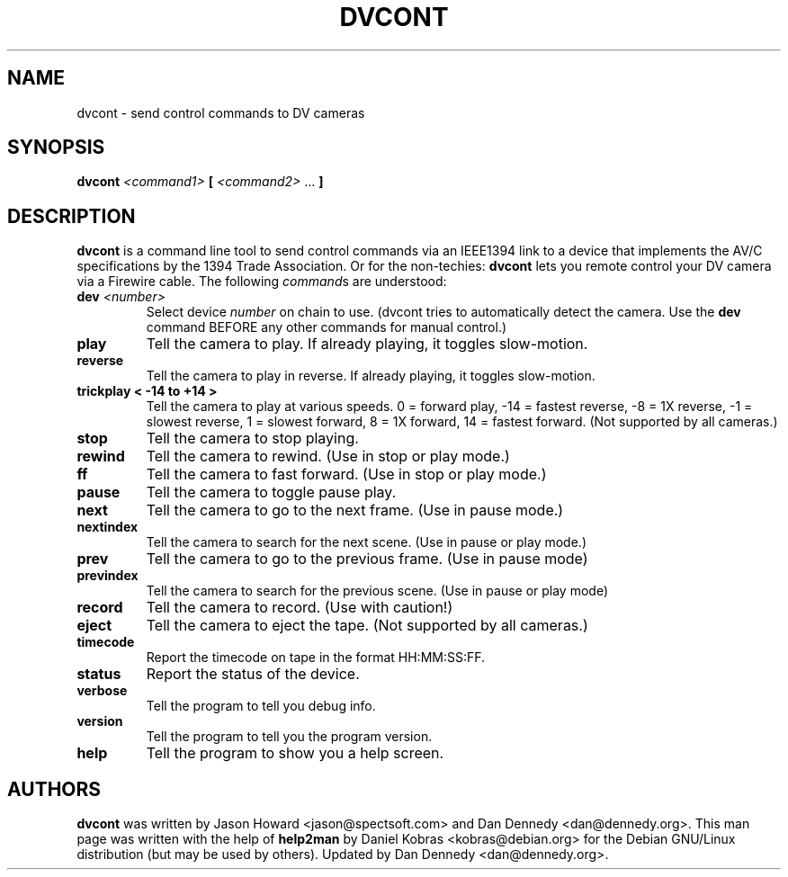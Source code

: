 .\" dvcont - send control commands to DV cameras
.\" Copyright (c) 2001 Daniel Kobras
.\"
.\" This manual page is free software; you can redistribute it and/or modify
.\" it under the terms of the GNU General Public License as published by
.\" the Free Software Foundation; either version 2 of the License, or
.\" (at your option) any later version.
.\" 
.\" This program is distributed in the hope that it will be useful,
.\" but WITHOUT ANY WARRANTY; without even the implied warranty of
.\" MERCHANTABILITY or FITNESS FOR A PARTICULAR PURPOSE.  See the
.\" GNU General Public License for more details.
.\" 
.\" You should have received a copy of the GNU General Public License
.\" along with this program; if not, write to the Free Software
.\" Foundation, Inc.,59 Temple Place - Suite 330, Boston, MA 02111-1307, USA.
.\"
.\" This manual page was written especially for Debian Linux. It is based
.\" on dvcont's help output using help2man and manual hacking.
.\"
.TH DVCONT "1" "September 2001" "dvcont "
.SH NAME
dvcont \- send control commands to DV cameras
.SH SYNOPSIS
.B dvcont
\fI<command1> \fB[ \fI<command2> \fR... \fB]\fR
.SH DESCRIPTION
.B dvcont
is a command line tool to send control commands via an IEEE1394 link to a
device that implements the AV/C specifications by the 1394 Trade Association.
Or for the non-techies:
.B dvcont
lets you remote control your DV camera via a Firewire cable.
The following \fIcommand\fRs are understood:
.TP
.BI "dev " <number>
Select device
.I number
on chain to use. (dvcont tries to automatically detect the camera. Use the
.B dev
command BEFORE any other commands for manual control.)
.TP
.B play
Tell the camera to play. If already playing, it toggles slow-motion.
.TP
.B reverse
Tell the camera to play in reverse. If already playing, it toggles slow-motion.
.TP
.B trickplay < -14 to +14 >
Tell the camera to play at various speeds. 
0 = forward play, -14  = fastest reverse, -8 = 1X reverse, -1 = slowest reverse,
1 = slowest forward, 8 = 1X forward, 14 = fastest forward.
(Not supported by all cameras.)
.TP
.B stop
Tell the camera to stop playing.
.TP
.B rewind
Tell the camera to rewind. (Use in stop or play mode.)
.TP
.B ff
Tell the camera to fast forward. (Use in stop or play mode.)
.TP
.B pause
Tell the camera to toggle pause play.
.TP
.B next
Tell the camera to go to the next frame. (Use in pause mode.)
.TP
.B nextindex
Tell the camera to search for the next scene. (Use in pause or play mode.)
.TP
.B prev
Tell the camera to go to the previous frame. (Use in pause mode)
.TP
.B previndex
Tell the camera to search for the previous scene. (Use in pause or play mode)
.TP
.B record
Tell the camera to record. (Use with caution!)
.TP
.B eject
Tell the camera to eject the tape. (Not supported by all cameras.)
.TP
.B timecode
Report the timecode on tape in the format HH:MM:SS:FF.
.TP
.B status
Report the status of the device.
.TP
.B verbose
Tell the program to tell you debug info.
.TP
.B version
Tell the program to tell you the program version.
.TP
.B help
Tell the program to show you a help screen.
.PP
.SH AUTHORS
.B dvcont
was written by Jason Howard <jason@spectsoft.com> and Dan Dennedy 
<dan@dennedy.org>.  This man page was written with the help of
.B help2man
by Daniel Kobras <kobras@debian.org> for the Debian GNU/Linux distribution
(but may be used by others). Updated by Dan Dennedy <dan@dennedy.org>.

